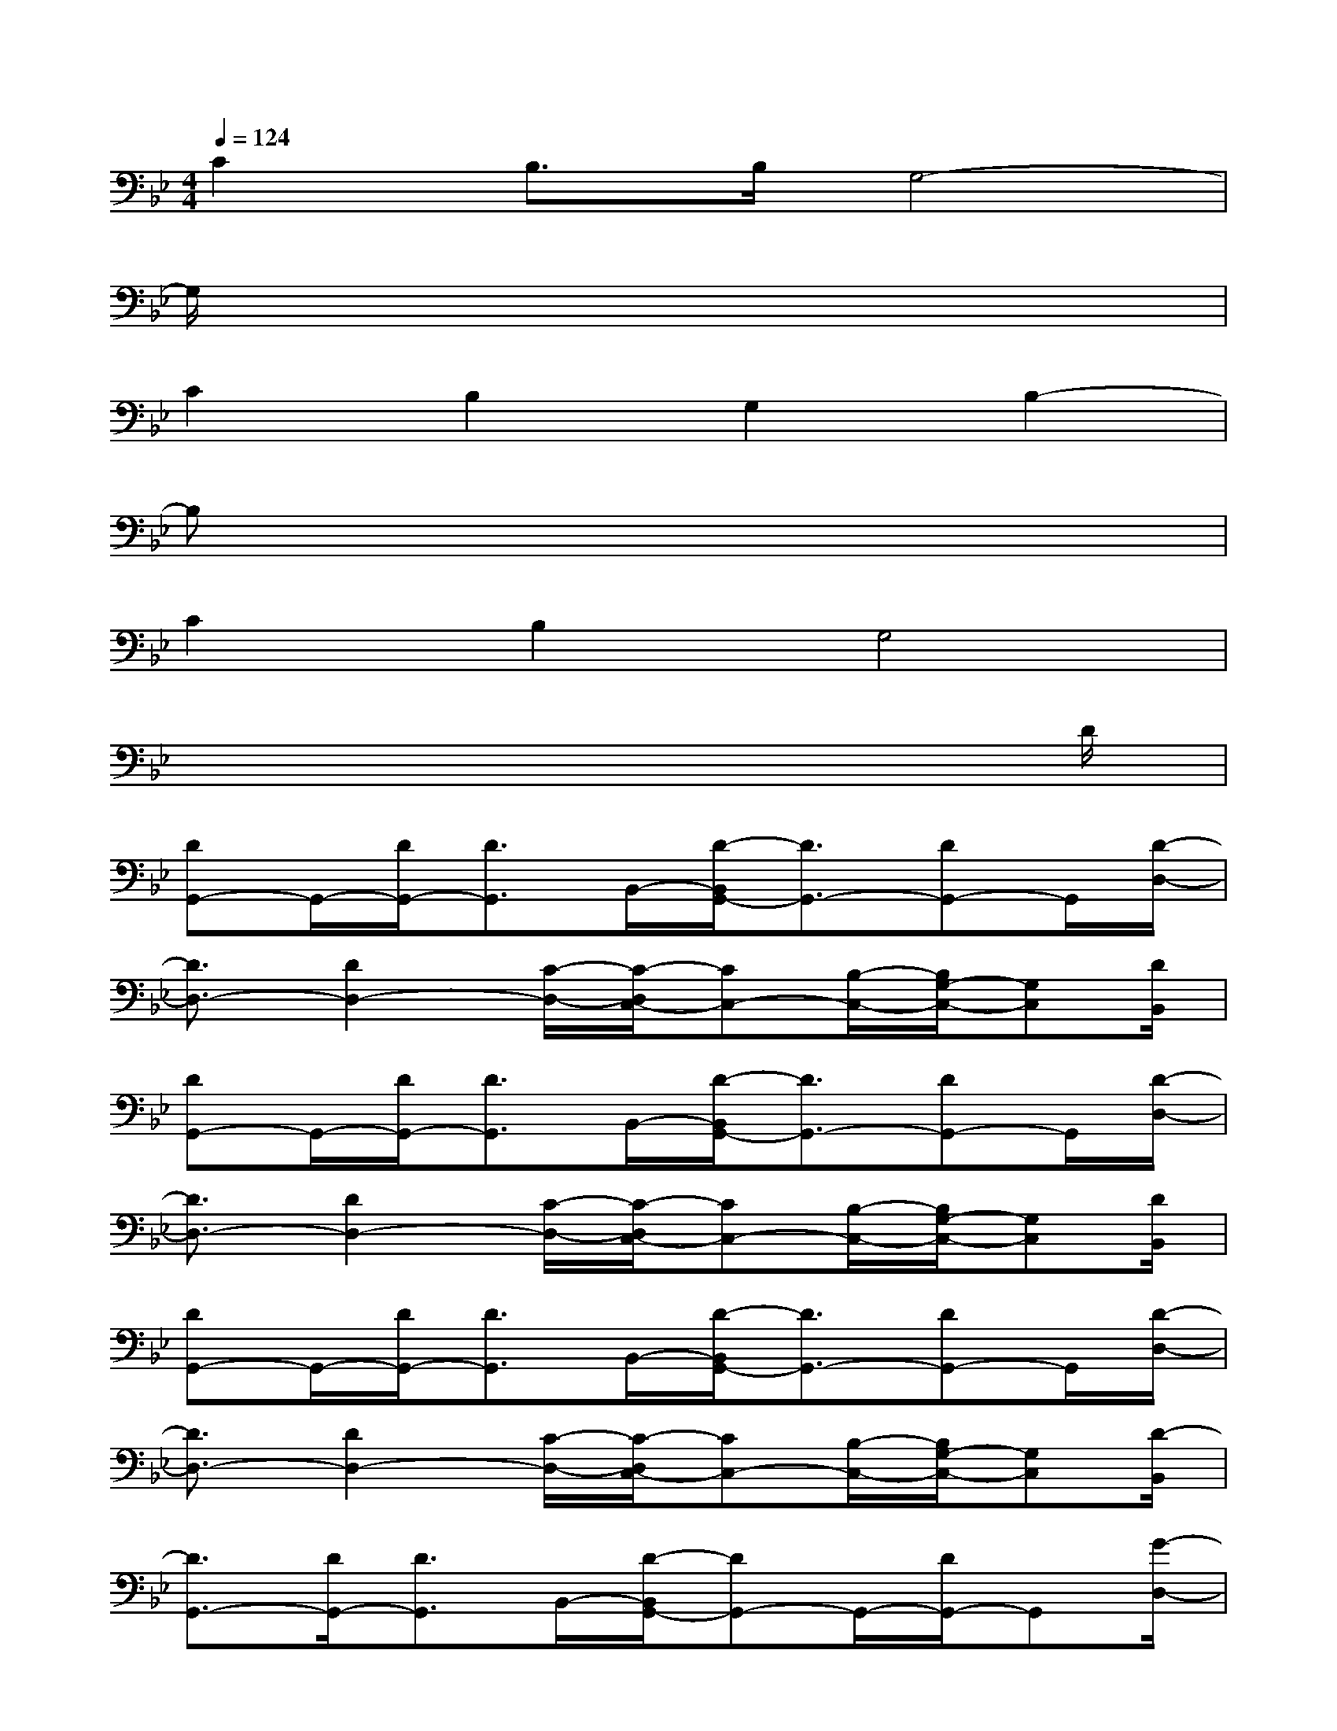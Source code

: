 X:1
T:
M:4/4
L:1/8
Q:1/4=124
K:Bb%2flats
V:1
C2B,>B,G,4-|
G,/2x6x3/2|
C2B,2G,2B,2-|
B,x6x|
C2B,2G,4|
x6x3/2D/2|
[DG,,-]G,,/2-[D/2G,,/2-][D3/2G,,3/2]B,,/2-[D/2-B,,/2G,,/2-][D3/2G,,3/2-][DG,,-]G,,/2[D/2-D,/2-]|
[D3/2D,3/2-][D2D,2-][C/2-D,/2-][C/2-D,/2C,/2-][CC,-][B,/2-C,/2-][B,/2G,/2-C,/2-][G,C,][D/2B,,/2]|
[DG,,-]G,,/2-[D/2G,,/2-][D3/2G,,3/2]B,,/2-[D/2-B,,/2G,,/2-][D3/2G,,3/2-][DG,,-]G,,/2[D/2-D,/2-]|
[D3/2D,3/2-][D2D,2-][C/2-D,/2-][C/2-D,/2C,/2-][CC,-][B,/2-C,/2-][B,/2G,/2-C,/2-][G,C,][D/2B,,/2]|
[DG,,-]G,,/2-[D/2G,,/2-][D3/2G,,3/2]B,,/2-[D/2-B,,/2G,,/2-][D3/2G,,3/2-][DG,,-]G,,/2[D/2-D,/2-]|
[D3/2D,3/2-][D2D,2-][C/2-D,/2-][C/2-D,/2C,/2-][CC,-][B,/2-C,/2-][B,/2G,/2-C,/2-][G,C,][D/2-B,,/2]|
[D3/2G,,3/2-][D/2G,,/2-][D3/2G,,3/2]B,,/2-[D/2-B,,/2G,,/2-][DG,,-]G,,/2-[D/2G,,/2-]G,,[G/2-D,/2-]|
[GD,-]D,/2-[D3/2D,3/2-]D,/2-[C/2-D,/2-][C/2-D,/2C,/2-][CC,-][D2C,2][D/2-B,,/2]|
[DC,-]C,/2-[D/2C,/2-][D2C,2-][C3/2C,3/2-][B,/2C,/2-][G,C,-]C,/2-[G,/2-C,/2-]|
[G,C,-]C,/2-[G,/2C,/2-][G,2C,2-][B,2C,2-][CC,-]C,/2[D/2-B,,/2]